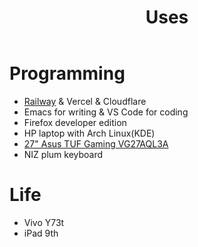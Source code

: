 #+TITLE: Uses

* Programming

- [[https://railway.app?referralCode=jHrmpR][Railway]] & Vercel & Cloudflare
- Emacs for writing & VS Code for coding
- Firefox developer edition
- HP laptop with Arch Linux(KDE)
- [[https://www.displayspecifications.com/en/model/863934de][27" Asus TUF Gaming VG27AQL3A]]
- NIZ plum keyboard

* Life

- Vivo Y73t
- iPad 9th
